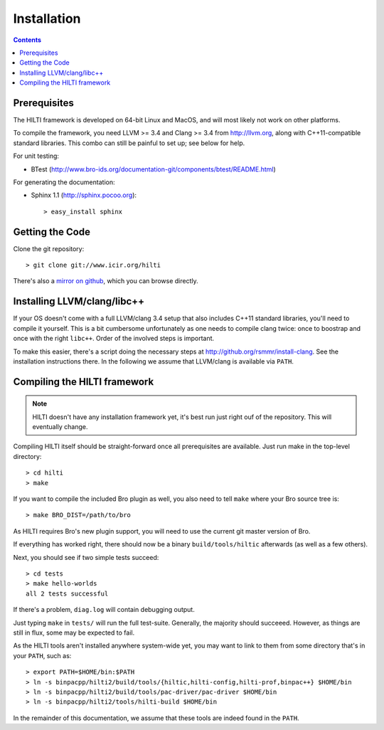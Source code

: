 
============
Installation
============

.. contents::

Prerequisites
-------------

The HILTI framework is developed on 64-bit Linux and MacOS, and will
most likely not work on other platforms.

To compile the framework, you need LLVM >= 3.4 and Clang >= 3.4 from
http://llvm.org, along with C++11-compatible standard libraries. This
combo can still be painful to set up; see below for help.

For unit testing:

* BTest (http://www.bro-ids.org/documentation-git/components/btest/README.html)

For generating the documentation:

* Sphinx 1.1 (http://sphinx.pocoo.org)::

    > easy_install sphinx

Getting the Code
----------------

Clone the git repository::

    > git clone git://www.icir.org/hilti

There's also a `mirror on github
<http://www.github.com/rsmmr/hilti>`_, which you can browse directly.

Installing LLVM/clang/libc++
----------------------------

If your OS doesn't come with a full LLVM/clang 3.4 setup that also
includes C++11 standard libraries, you'll need to compile it yourself.
This is a bit cumbersome unfortunately as one needs to compile clang
twice: once to boostrap and once with the right ``libc++``. Order of
the involved steps is important.

To make this easier, there's a script doing the necessary steps at
http://github.org/rsmmr/install-clang. See the installation
instructions there. In the following we assume that LLVM/clang is
available via ``PATH``.

Compiling the HILTI framework
-----------------------------

.. note:: HILTI doesn't have any installation framework yet, it's best
   run just right ouf of the repository. This will eventually change.

Compiling HILTI itself should be straight-forward once all
prerequisites are available. Just run make in the top-level
directory::

    > cd hilti
    > make

If you want to compile the included Bro plugin as well, you also need
to tell ``make`` where your Bro source tree is::

    > make BRO_DIST=/path/to/bro

As HILTI requires Bro's new plugin support, you will need to use the
current git master version of Bro.

If everything has worked right, there should now be a binary
``build/tools/hiltic`` afterwards (as well as a few others).

Next, you should see if two simple tests succeed::

     > cd tests
     > make hello-worlds
     all 2 tests successful

If there's a problem, ``diag.log`` will contain debugging output.

Just typing ``make`` in ``tests/`` will run the full test-suite.
Generally, the majority should succeeed. However, as things are still
in flux, some may be expected to fail.

As the HILTI tools aren't installed anywhere system-wide yet, you may
want to link to them from some directory that's in your ``PATH``, such
as::

     > export PATH=$HOME/bin:$PATH
     > ln -s binpacpp/hilti2/build/tools/{hiltic,hilti-config,hilti-prof,binpac++} $HOME/bin
     > ln -s binpacpp/hilti2/build/tools/pac-driver/pac-driver $HOME/bin
     > ln -s binpacpp/hilti2/tools/hilti-build $HOME/bin

In the remainder of this documentation, we assume that these tools are
indeed found in the ``PATH``.
